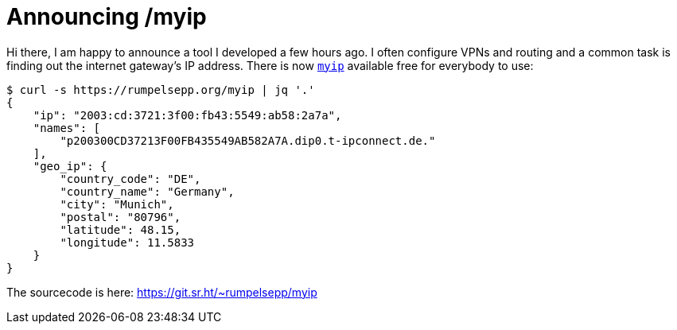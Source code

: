 = Announcing /myip

Hi there, I am happy to announce a tool I developed a few hours ago.
I often configure VPNs and routing and a common task is finding out the internet gateway's IP address.
There is now https://rumpelsepp.org/myip[`myip`] available free for everybody to use:

```
$ curl -s https://rumpelsepp.org/myip | jq '.'
{
    "ip": "2003:cd:3721:3f00:fb43:5549:ab58:2a7a",
    "names": [
        "p200300CD37213F00FB435549AB582A7A.dip0.t-ipconnect.de."
    ],
    "geo_ip": {
        "country_code": "DE",
        "country_name": "Germany",
        "city": "Munich",
        "postal": "80796",
        "latitude": 48.15,
        "longitude": 11.5833
    }
}

```

The sourcecode is here: https://git.sr.ht/~rumpelsepp/myip
